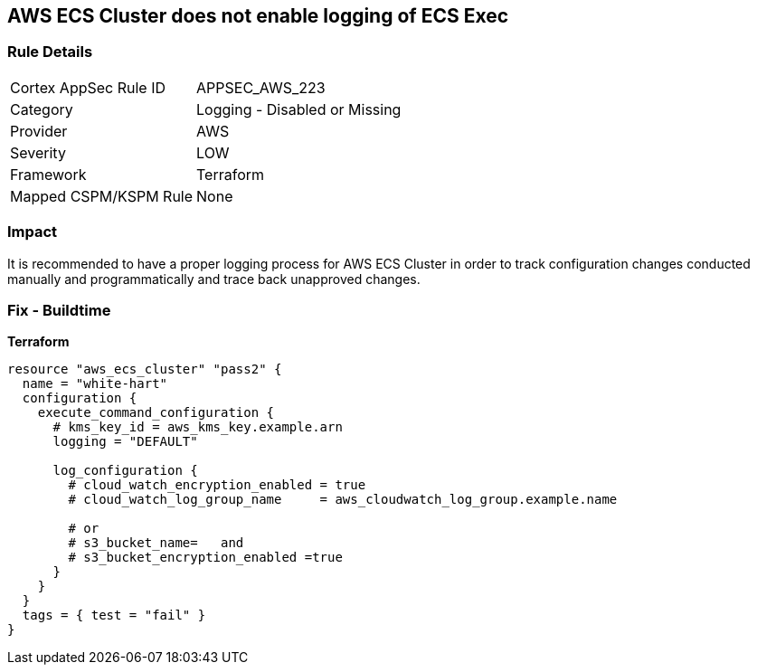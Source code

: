 == AWS ECS Cluster does not enable logging of ECS Exec


=== Rule Details

[cols="1,2"]
|===
|Cortex AppSec Rule ID |APPSEC_AWS_223
|Category |Logging - Disabled or Missing
|Provider |AWS
|Severity |LOW
|Framework |Terraform
|Mapped CSPM/KSPM Rule |None
|===


=== Impact
It is recommended to have a proper logging process for AWS ECS Cluster in order to track configuration changes conducted manually and programmatically and trace back unapproved changes.

=== Fix - Buildtime


*Terraform* 




[source,go]
----
resource "aws_ecs_cluster" "pass2" {
  name = "white-hart"
  configuration {
    execute_command_configuration {
      # kms_key_id = aws_kms_key.example.arn
      logging = "DEFAULT"

      log_configuration {
        # cloud_watch_encryption_enabled = true
        # cloud_watch_log_group_name     = aws_cloudwatch_log_group.example.name

        # or
        # s3_bucket_name=   and
        # s3_bucket_encryption_enabled =true
      }
    }
  }
  tags = { test = "fail" }
}
----
